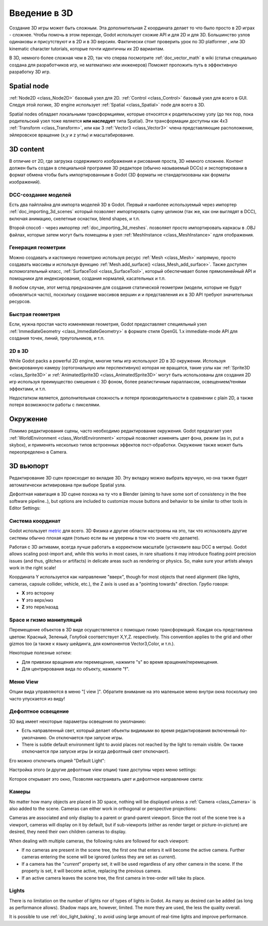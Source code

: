 .. _doc_introduction_to_3d:

Введение в 3D
==================

Создание 3D игры может быть сложным. Эта дополнительная Z координата
делает то что было просто в 2D играх - сложнее.
Чтобы помочь в этом переходе, Godot использует схожие API и для 2D и для 3D.
Большинство узлов одинаковы и присутствуют и в 2D и в 3D версиях.
Фактически стоит проверить урок по 3D platformer , или 3D kinematic character tutorials,
которые почти идентичны их 2D вариантам.

В 3D, немного более сложная чем в 2D, так что сперва посмотрите
:ref:`doc_vector_math` в wiki (статья специально создана для
разработчиков игр, не математико или инженеров) Поможет проложить путь в
эффективную разработку 3D игр.

Spatial node
~~~~~~~~~~~~

:ref:`Node2D <class_Node2D>` базовый узел для 2D.
:ref:`Control <class_Control>` базовый узел для всего в GUI.
Следуя этой логике, 3D engine использует :ref:`Spatial <class_Spatial>`
node для всего в 3D.

.. image:: /img/tuto_3d1.png

Spatial nodes обладает локальными трансформциями, которые относятся
к родительскому узлу (до тех пор, пока родительский узел тоже является **или наследует** 
типа Spatial). Эти трансформации доступны как 4x3
:ref:`Transform <class_Transform>`, или как 3 :ref:`Vector3 <class_Vector3>`
члена представляющие расположение, эйлеровское вращение (x,y и z углы) и
масштабирование.

.. image:: /img/tuto_3d2.png

3D content
~~~~~~~~~~

В отличие от 2D, где загрузка содержимого изображения и рисования проста,
3D немного сложнее. Контент должен быть создан в специальной программе
3D редакторе (обычно называемый DCCs) и экспортировани в формат обмена
чтобы быть импортированным в Godot (3D форматы не стандартизованы как
форматы изображений).

DCC-создание моделей
------------------

Есть два пайплайна для импорта моделей 3D в Godot. Первый и наиболее используемый
через импортер :ref:`doc_importing_3d_scenes` который позволяет импортировать
сцену целиком (так же, как они выглядят в DCC), включая анимацию,
скелетные оснастки, blend shapes, и т.п.

Второй способ - через импортер :ref:`doc_importing_3d_meshes`. 
позволяет просто импортировать каркасы в .OBJ файлах,
которые затем могут быть помещены в узел :ref:`MeshInstance <class_MeshInstance>`
nдля отображения.

Генерация геометрии
------------------

Можно создавать и кастомную геометрию используя ресурс
:ref:`Mesh <class_Mesh>` напрямую, просто создавать массивы
и используя функцию :ref:`Mesh.add_surface() <class_Mesh_add_surface>`.
Также доступен вспомогательный класс, :ref:`SurfaceTool <class_SurfaceTool>`,
который обеспечивает более прямолинейный API и помощники для индексирования,
создания нормалей, касательных и т.п.

В любом случае, этот метод предназначен для создания статической геометрии 
(модели, которые не будут обновляться часто), поскольку создание массивов вершин и
и представления их в 3D API требуют значительных ресурсов.

Быстрая геометрия
------------------

Если, нужна простая часто изменяемая геометрия, Godot предоставляет
специяльный узел :ref:`ImmediateGeometry <class_ImmediateGeometry>`
в формате стиля OpenGL 1.x immediate-mode API для создания точек,
линий, треугольников, и т.п.

2D в 3D
--------

While Godot packs a powerful 2D engine, многие типы игр используют 2D в
3D окружении. Используя фиксированную камеру (ортогональную или
перспективную) которая не вращатся, такие узлы как
:ref:`Sprite3D <class_Sprite3D>` и
:ref:`AnimatedSprite3D <class_AnimatedSprite3D>`
могут быть использованы для создания 2D игр используя преимущество 
смешения с 3D фоном, более реалистичным параллаксом, освещением/тенями эффектами, и т.п.

Недостатком является, дополнительная сложность и потеря производительности
в сравнении с plain 2D, а также потеря возможности работы с пикселями.

Окружение
~~~~~~~~~~~

Помимо редактирования сцены, часто необходимо редактирование окружения.
Godot предлагает узел :ref:`WorldEnvironment <class_WorldEnvironment>`
который позволяет изменять цвет фона, режим (as in, put a
skybox), и применять несколько типов встроенных эффектов пост-обработки.
Окружение также может быть переопределено в Camera.

3D вьюпорт
~~~~~~~~~~~

Редактирование 3D сцен происходит во вкладке 3D. Эту вкладку можно
выбрать вручную, но она также будет автоматически активирована при
выборе Spatial узла.

.. image:: /img/tuto_3d3.png

Дефолтная навигация в 3D сцене похожа на ту что в Blender (aiming to
have some sort of consistency in the free software pipeline..), but
options are included to customize mouse buttons and behavior to be
similar to other tools in Editor Settings:

.. image:: /img/tuto_3d4.png

Система координат
-----------------

Godot использует `metric <http://en.wikipedia.org/wiki/Metric_system>`__
для всего. 3D Физика и другие области настроены на это, так что
испоьзовать другие системы обычно плохая идея (только если вы не
уверены в том что знаете что делаете).

Работая с 3D активами, всегда лучше работать в корректном масштабе
(установите ваш DCC в метры). Godot allows scaling post-import and,
while this works in most cases, in rare situations it may introduce
floating point precision issues (and thus, glitches or artifacts) in
delicate areas such as rendering or physics. So, make sure your artists
always work in the right scale!

Координата Y используется как направление "вверх", though for most objects that need
alignment (like lights, cameras, capsule collider, vehicle, etc.), the Z
axis is used as a "pointing towards" direction. Грубо говоря:

-  **X** это всторону
-  **Y** это верх/низ
-  **Z** это пере/назад

Space и гизмо манипуляций
-----------------------------

Перемещение объектов в 3D виде осуществляется с помощью гизмо трансформаций.
Каждая ось представлена цветом: Красный, Зеленый, Голубой соответствует X,Y,Z.
respectively. This convention applies to the grid and other gizmos too
(а также к языку шейдинга, для компонентов Vector3,Color, и т.п.).

.. image:: /img/tuto_3d5.png

Некоторые полезные хоткеи:

-  Для привязки вращения или перемещения, нажмите "s" во время вращения/перемещения.
-  Для центрирования вида по объекту, нажмите "f".

Меню View
---------

Опции вида управляются в меню "[ view ]". Обратите внимание на
это маленькое меню внутри окна поскольку оно часто упускается из виду!

.. image:: /img/tuto_3d6.png

Дефолтное освещение
----------------

3D вид имеет некоторые параметры освещения по умолчанию:

-  Есть направленный свет, который делает объекты видимыми во время
   редактирования включенный по-умолчанию. Он отключается при запуске игры.
-  There is subtle default environment light to avoid places not reached
   by the light to remain visible. Он также отключается при запуске игры
   (и когда дефолтный свет отключают).

Его можно отключить опцией "Default Light":

.. image:: /img/tuto_3d8.png

Настройка этого (и другие дефолтные view опции) таже доступны через
меню settings:

.. image:: /img/tuto_3d7.png

Которое открывает это окно, Позволяя настраивать цвет и
дефолтное направление света:

.. image:: /img/tuto_3d9.png

Камеры
-------

No matter how many objects are placed in 3D space, nothing will be
displayed unless a :ref:`Camera <class_Camera>` is
also added to the scene. Cameras can either work in orthogonal or
perspective projections:

.. image:: /img/tuto_3d10.png

Cameras are associated and only display to a parent or grand-parent
viewport. Since the root of the scene tree is a viewport, cameras will
display on it by default, but if sub-viewports (either as render target
or picture-in-picture) are desired, they need their own children cameras
to display.

.. image:: /img/tuto_3d11.png

When dealing with multiple cameras, the following rules are followed for
each viewport:

-  If no cameras are present in the scene tree, the first one that
   enters it will become the active camera. Further cameras entering the
   scene will be ignored (unless they are set as *current*).
-  If a camera has the "*current*" property set, it will be used
   regardless of any other camera in the scene. If the property is set,
   it will become active, replacing the previous camera.
-  If an active camera leaves the scene tree, the first camera in
   tree-order will take its place.

Lights
------

There is no limitation on the number of lights nor of types of lights in
Godot. As many as desired can be added (as long as performance allows). Shadow
maps are, however, limited. The more they are used, the less the quality
overall.

It is possible to use :ref:`doc_light_baking`, to avoid using large amount of
real-time lights and improve performance.
